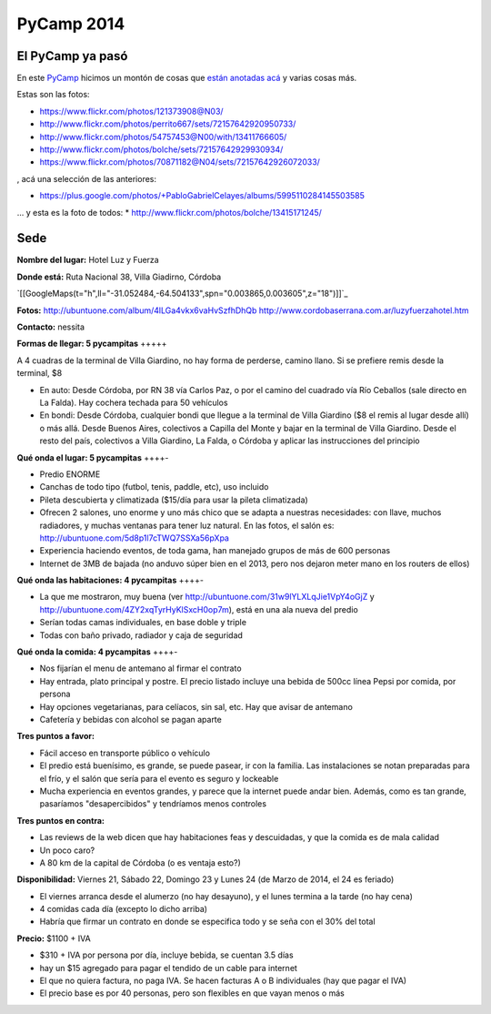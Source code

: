 
PyCamp 2014
===========

El PyCamp ya pasó
-----------------

En este PyCamp_ hicimos un montón de cosas que `están anotadas acá`_ y varias cosas más.

Estas son las fotos:

* https://www.flickr.com/photos/121373908@N03/

* http://www.flickr.com/photos/perrito667/sets/72157642920950733/

* http://www.flickr.com/photos/54757453@N00/with/13411766605/

* http://www.flickr.com/photos/bolche/sets/72157642929930934/

* https://www.flickr.com/photos/70871182@N04/sets/72157642926072033/

, acá una selección de las anteriores:

* https://plus.google.com/photos/+PabloGabrielCelayes/albums/5995110284145503585

... y esta es la foto de todos: * http://www.flickr.com/photos/bolche/13415171245/

  |Foto Grupal - Pycamp 2014|

Sede
----

**Nombre del lugar:** Hotel Luz y Fuerza

**Donde está:** Ruta Nacional 38, Villa Giadirno, Córdoba

`[[GoogleMaps(t="h",ll="-31.052484,-64.504133",spn="0.003865,0.003605",z="18")]]`_

**Fotos:** http://ubuntuone.com/album/4lLGa4vkx6vaHvSzfhDhQb http://www.cordobaserrana.com.ar/luzyfuerzahotel.htm

**Contacto:** nessita

**Formas de llegar: 5 pycampitas** +++++

A 4 cuadras de la terminal de Villa Giardino, no hay forma de perderse, camino llano. Si se prefiere remis desde la terminal, $8

* En auto: Desde Córdoba, por RN 38 vía Carlos Paz, o por el camino del cuadrado vía Río Ceballos (sale directo en La Falda). Hay cochera techada para 50 vehículos

* En bondi: Desde Córdoba, cualquier bondi que llegue a la terminal de Villa Giardino ($8 el remis al lugar desde allí) o más allá. Desde Buenos Aires, colectivos a Capilla del Monte y bajar en la terminal de Villa Giardino. Desde el resto del país, colectivos a Villa Giardino, La Falda, o Córdoba y aplicar las instrucciones del principio

**Qué onda el lugar: 5 pycampitas** ++++-

* Predio ENORME

* Canchas de todo tipo (futbol, tenis, paddle, etc), uso incluido

* Pileta descubierta y climatizada ($15/día para usar la pileta climatizada)

* Ofrecen 2 salones, uno enorme y uno más chico que se adapta a nuestras necesidades: con llave, muchos radiadores, y muchas ventanas para tener luz natural. En las fotos, el salón es: http://ubuntuone.com/5d8p1l7cTWQ7SSXa56pXpa

* Experiencia haciendo eventos, de toda gama, han manejado grupos de más de 600 personas

* Internet de 3MB de bajada (no anduvo súper bien en el 2013, pero nos dejaron meter mano en los routers de ellos)

**Qué onda las habitaciones: 4 pycampitas** ++++-

* La que me mostraron, muy buena (ver http://ubuntuone.com/31w9lYLXLqJie1VpY4oGjZ y http://ubuntuone.com/4ZY2xqTyrHyKlSxcH0op7m), está en una ala nueva del predio

* Serían todas camas individuales, en base doble y triple

* Todas con baño privado, radiador y caja de seguridad

**Qué onda la comida: 4 pycampitas** ++++-

* Nos fijarían el menu de antemano al firmar el contrato

* Hay entrada, plato principal y postre. El precio listado incluye una bebida de 500cc línea Pepsi por comida, por persona

* Hay opciones vegetarianas, para celíacos, sin sal, etc. Hay que avisar de antemano

* Cafetería y bebidas con alcohol se pagan aparte

**Tres puntos a favor:**

* Fácil acceso en transporte público o vehículo

* El predio está buenísimo, es grande, se puede pasear, ir con la familia. Las instalaciones se notan preparadas para el frío, y el salón que sería para el evento es seguro y lockeable

* Mucha experiencia en eventos grandes, y parece que la internet puede andar bien. Además, como es tan grande, pasaríamos "desapercibidos" y tendríamos menos controles

**Tres puntos en contra:**

* Las reviews de la web dicen que hay habitaciones feas y descuidadas, y que la comida es de mala calidad

* Un poco caro?

* A 80 km de la capital de Córdoba (o es ventaja esto?)

**Disponibilidad:** Viernes 21, Sábado 22, Domingo 23 y Lunes 24 (de Marzo de 2014, el 24 es feriado)

* El viernes arranca desde el alumerzo (no hay desayuno), y el lunes termina a la tarde (no hay cena)

* 4 comidas cada día (excepto lo dicho arriba)

* Habría que firmar un contrato en donde se especifica todo y se seña con el 30% del total

**Precio:** $1100 + IVA

* $310 + IVA por persona por día, incluye bebida, se cuentan 3.5 días

* hay un $15 agregado para pagar el tendido de un cable para internet

* El que no quiera factura, no paga IVA. Se hacen facturas A o B individuales (hay que pagar el IVA)

* El precio base es por 40 personas, pero son flexibles en que vayan menos o más

.. ############################################################################

.. _están anotadas acá: /pages/PyCamp/2014/temaspropuestos

.. |Foto Grupal - Pycamp 2014| image:: http://farm3.staticflickr.com/2828/13415171245_71096a4863_z.jpg
.. _pycamp: /pages/pycamp

